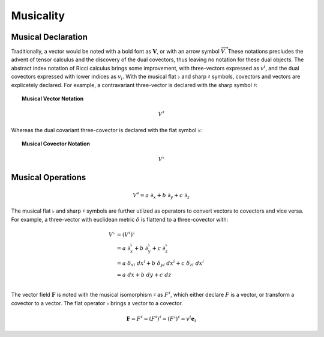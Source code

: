 .. Theoretical Universe (c) by Stéphane Haussler

.. Theoretical Universe is licensed under a Creative Commons Attribution 4.0
.. International License. You should have received a copy of the license along
.. with this work. If not, see <https://creativecommons.org/licenses/by/4.0/>.

.. _musical_isomorphisms:

Musicality
==========

.. rst-class:: custom-author

   by Stéphane Haussler

Musical Declaration
-------------------

Traditionally, a vector would be noted with a bold font as :math:`\mathbf{V}`,
or with an arrow symbol :math:`\overrightarrow{V}`. These notations precludes
the advent of tensor calculus and the discovery of the dual covectors, thus
leaving no notation for these dual objects. The abstract index notation of Ricci
calculus brings some improvement, with three-vectors expressed as :math:`v^i`,
and the dual covectors expressed with lower indices as :math:`v_i`. With the
musical flat :math:`♭` and sharp :math:`♯` symbols, covectors and vectors are
explicetely declared. For example, a contravariant three-vector is declared with
the sharp symbol :math:`♯`:

.. topic:: Musical Vector Notation

   .. math:: V^♯

Whereas the dual covariant three-covector is declared with the flat symbol
:math:`♭`:

.. topic:: Musical Covector Notation

   .. math:: V^♭

Musical Operations
------------------

.. math::

   V^♯ = a \; ∂_x + b \; ∂_y + c \; ∂_z

The musical flat :math:`♭` and sharp :math:`♯` symbols are further utilzed as
operators to convert vectors to covectors and vice versa. For example, a
three-vector with euclidean metric :math:`δ` is flattend to a three-covector
with:

.. math::

   V^{♭} &= (V^♯)^♭                                                         \\
         &= a \; ∂_x^♭ + b \; ∂_y^♭ + c \; ∂_z^♭                            \\
         &= a \; δ_{xi} \; dx^i + b \; δ_{yi} \; dx^i + c \; δ_{zi} \; dx^i \\
         &= a \; dx + b \; dy + c \; dz                                     \\

The vector field :math:`\mathbf{F}` is noted with the musical isomorphism
:math:`\sharp` as :math:`F^\sharp`, which either declare :math:`F` is a vector,
or transform a covector to a vector. The flat operator :math:`\flat` brings a
vector to a covector.

.. math::

   \mathbf{F}=F^\sharp=(F^\sharp)^\sharp=(F^\flat)^\sharp = v^i \mathbf{e}_i
